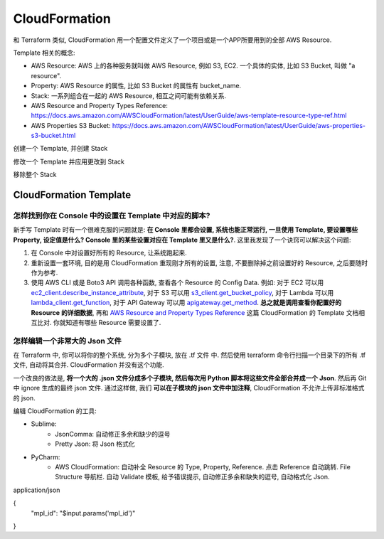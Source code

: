 CloudFormation
==============================================================================

和 Terraform 类似, CloudFormation 用一个配置文件定义了一个项目或是一个APP所要用到的全部 AWS Resource.

Template 相关的概念:

- AWS Resource: AWS 上的各种服务就叫做 AWS Resource, 例如 S3, EC2. 一个具体的实体, 比如 S3 Bucket, 叫做 "a resource".
- Property: AWS Resource 的属性, 比如 S3 Bucket 的属性有 bucket_name.
- Stack: 一系列组合在一起的 AWS Resource, 相互之间可能有依赖关系.


- AWS Resource and Property Types Reference: https://docs.aws.amazon.com/AWSCloudFormation/latest/UserGuide/aws-template-resource-type-ref.html
- AWS Properties S3 Bucket: https://docs.aws.amazon.com/AWSCloudFormation/latest/UserGuide/aws-properties-s3-bucket.html


创建一个 Template, 并创建 Stack


修改一个 Template 并应用更改到 Stack


移除整个 Stack


CloudFormation Template
------------------------------------------------------------------------------



怎样找到你在 Console 中的设置在 Template 中对应的脚本?
~~~~~~~~~~~~~~~~~~~~~~~~~~~~~~~~~~~~~~~~~~~~~~~~~~~~~~~~~~~~~~~~~~~~~~~~~~~~~~

新手写 Template 时有一个很难克服的问题就是: **在 Console 里都会设置, 系统也能正常运行, 一旦使用 Template, 要设置哪些 Property, 设定值是什么? Console 里的某些设置对应在 Template 里又是什么?**. 这里我发现了一个诀窍可以解决这个问题:

1. 在 Console 中对设置好所有的 Resource, 让系统跑起来.
2. 重新设置一套环境, 目的是用 CloudFormation 重现刚才所有的设置, 注意, 不要删除掉之前设置好的 Resource, 之后要随时作为参考.
3. 使用 AWS CLI 或是 Boto3 API 调用各种函数, 查看各个 Resource 的 Config Data. 例如: 对于 EC2 可以用 `ec2_client.describe_instance_attribute <https://boto3.amazonaws.com/v1/documentation/api/latest/reference/services/ec2.html#EC2.Client.describe_instance_attribute>`_, 对于 S3 可以用 `s3_client.get_bucket_policy <https://boto3.amazonaws.com/v1/documentation/api/latest/reference/services/s3.html#S3.Client.get_bucket_policy>`_, 对于 Lambda 可以用 `lambda_client.get_function <https://boto3.amazonaws.com/v1/documentation/api/latest/reference/services/lambda.html#Lambda.Client.get_function>`_, 对于 API Gateway 可以用 `apigateway.get_method <https://boto3.amazonaws.com/v1/documentation/api/latest/reference/services/apigateway.html#APIGateway.Client.get_method>`_. **总之就是调用查看你配置好的 Resource 的详细数据**, 再和 `AWS Resource and Property Types Reference <https://docs.aws.amazon.com/AWSCloudFormation/latest/UserGuide/aws-template-resource-type-ref.html>`_ 这篇 CloudFormation 的 Template 文档相互比对. 你就知道有哪些 Resource 需要设置了.


怎样编辑一个非常大的 Json 文件
~~~~~~~~~~~~~~~~~~~~~~~~~~~~~~~~~~~~~~~~~~~~~~~~~~~~~~~~~~~~~~~~~~~~~~~~~~~~~~

在 Terraform 中, 你可以将你的整个系统, 分为多个子模块, 放在 .tf 文件 中. 然后使用 terraform 命令行扫描一个目录下的所有 .tf 文件, 自动将其合并.
CloudFormation 并没有这个功能.

一个改良的做法是, **将一个大的 .json 文件分成多个子模块, 然后每次用 Python 脚本将这些文件全部合并成一个 Json**. 然后再 Git 中 ignore 生成的最终 json 文件. 通过这样做, 我们 **可以在子模块的 json 文件中加注释**, CloudFormation 不允许上传非标准格式的 json.

编辑 CloudFormation 的工具:

- Sublime:
    - JsonComma: 自动修正多余和缺少的逗号
    - Pretty Json: 将 Json 格式化
- PyCharm:
    - AWS CloudFormation: 自动补全 Resource 的 Type, Property, Reference. 点击 Reference 自动跳转. File Structure 导航栏. 自动 Validate 模板, 给予错误提示, 自动修正多余和缺失的逗号, 自动格式化 Json.


application/json

{
   "mpl_id": "$input.params('mpl_id')"
}